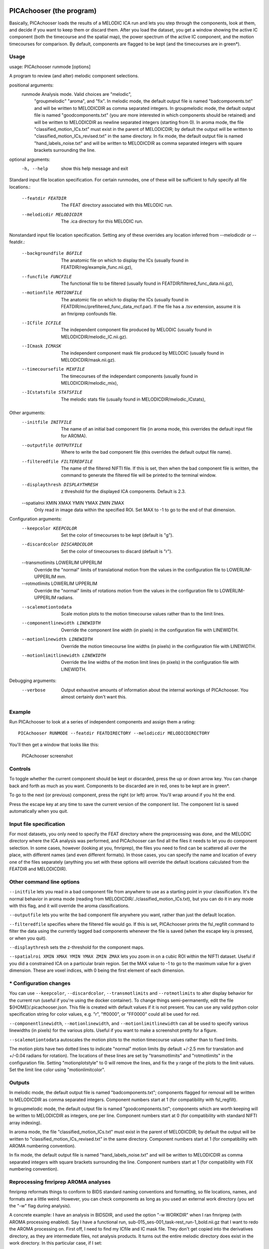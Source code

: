PICAchooser (the program)
=========================

Basically, PICAchooser loads the results of a MELODIC ICA run and lets
you step through the components, look at them, and decide if you want to
keep them or discard them. After you load the dataset, you get a window
showing the active IC component (both the timecourse and the spatial
map), the power spectrum of the active IC component, and the motion
timecourses for comparison. By default, components are flagged to be
kept (and the timecourses are in green\*).


Usage
-----

usage: PICAchooser runmode [options]

A program to review (and alter) melodic component selections.

positional arguments:
  runmode               Analysis mode. Valid choices are "melodic",
                        "groupmelodic" "aroma", and "fix". In
                        melodic mode, the default output file is
                        named "badcomponents.txt" and will be
                        written to MELODICDIR as comma separated
                        integers. In groupmelodic mode, the default
                        output file is named "goodcomponents.txt"
                        (you are more interested in which components
                        should be retained) and will be written to
                        MELODICDIR as newline separated integers
                        (starting from 0). In aroma mode, the file
                        "classified_motion_ICs.txt" must exist in
                        the parent of MELODICDIR; by default the
                        output will be written to
                        "classified_motion_ICs_revised.txt" in the
                        same directory. In fix mode, the default
                        output file is named "hand_labels_noise.txt"
                        and will be written to MELODICDIR as comma
                        separated integers with square brackets
                        surrounding the line.

optional arguments:
  -h, --help            show this help message and exit

Standard input file location specification.  For certain runmodes, 
one of these will be sufficient to fully specify all file locations.:
  --featdir FEATDIR     The FEAT directory associated with this
                        MELODIC run.
  --melodicdir MELODICDIR
                        The .ica directory for this MELODIC run.

Nonstandard input file location specification.  Setting any 
of these overrides any location inferred from --melodicdir or --featdir.:
  --backgroundfile BGFILE
                        The anatomic file on which to display the
                        ICs (usually found in
                        FEATDIR/reg/example_func.nii.gz),
  --funcfile FUNCFILE   The functional file to be filtered (usually
                        found in FEATDIR/filtered_func_data.nii.gz),
  --motionfile MOTIONFILE
                        The anatomic file on which to display the
                        ICs (usually found in
                        FEATDIR/mc/prefiltered_func_data_mcf.par).
                        If the file has a .tsv extension, assume it
                        is an fmriprep confounds file.
  --ICfile ICFILE       The independent component file produced by
                        MELODIC (usually found in
                        MELODICDIR/melodic_IC.nii.gz).
  --ICmask ICMASK       The independent component mask file produced
                        by MELODIC (usually found in
                        MELODICDIR/mask.nii.gz).
  --timecoursefile MIXFILE
                        The timecourses of the independant
                        components (usually found in
                        MELODICDIR/melodic_mix),
  --ICstatsfile STATSFILE
                        The melodic stats file (usually found in
                        MELODICDIR/melodic_ICstats),

Other arguments:
  --initfile INITFILE   The name of an initial bad component file
                        (in aroma mode, this overrides the default
                        input file for AROMA).
  --outputfile OUTPUTFILE
                        Where to write the bad component file (this
                        overrides the default output file name).
  --filteredfile FILTEREDFILE
                        The name of the filtered NIFTI file. If this
                        is set, then when the bad component file is
                        written, the command to generate the
                        filtered file will be printed to the
                        terminal window.
  --displaythresh DISPLAYTHRESH
                        z threshold for the displayed ICA
                        components. Default is 2.3.
  --spatialroi XMIN XMAX YMIN YMAX ZMIN ZMAX
                        Only read in image data within the specified
                        ROI. Set MAX to -1 to go to the end of that
                        dimension.

Configuration arguments:
  --keepcolor KEEPCOLOR
                        Set the color of timecourses to be kept
                        (default is "g").
  --discardcolor DISCARDCOLOR
                        Set the color of timecourses to discard
                        (default is "r").
  --transmotlimits LOWERLIM UPPERLIM
                        Override the "normal" limits of
                        translational motion from the values in the
                        configuration file to LOWERLIM-UPPERLIM mm.
  --rotmotlimits LOWERLIM UPPERLIM
                        Override the "normal" limits of rotations
                        motion from the values in the configuration
                        file to LOWERLIM-UPPERLIM radians.
  --scalemotiontodata   Scale motion plots to the motion timecourse
                        values rather than to the limit lines.
  --componentlinewidth LINEWIDTH
                        Override the component line width (in
                        pixels) in the configuration file with
                        LINEWIDTH.
  --motionlinewidth LINEWIDTH
                        Override the motion timecourse line widths
                        (in pixels) in the configuration file with
                        LINEWIDTH.
  --motionlimitlinewidth LINEWIDTH
                        Override the line widths of the motion limit
                        lines (in pixels) in the configuration file
                        with LINEWIDTH.

Debugging arguments:
  --verbose             Output exhaustive amounts of information
                        about the internal workings of PICAchooser.
                        You almost certainly don't want this.


Example
-------
Run PICAchooser to look at a series of independent components and assign them a rating:
::

    PICAchooser RUNMODE --featdir FEATDIRECTORY --melodicdir MELODICDIRECTORY


You'll then get a window that looks like this:

.. figure:: https://raw.githubusercontent.com/bbfrederick/picachooser/master/images/picachooser_screenshot.png
   :alt: PICAchooser screenshot

   PICAchooser screenshot
Controls
--------

To toggle whether the current component should be kept or discarded,
press the up or down arrow key. You can change back and forth as much as
you want. Components to be discarded are in red, ones to be kept are in
green\*.

To go to the next (or previous) component, press the right (or left)
arrow. You'll wrap around if you hit the end.

Press the escape key at any time to save the current version of the
component list. The component list is saved automatically when you quit.

Input file specification
------------------------

For most datasets, you only need to specify the FEAT directory where the
preprocessing was done, and the MELODIC directory where the ICA analysis
was performed, and PICAchooser can find all the files it needs to let
you do component selection. In some cases, however (looking at you,
fmriprep), the files you need to find can be scattered all over the
place, with different names (and even different formats). In those
cases, you can specify the name and location of every one of the files
separately (anything you set with these options will override the
default locations calculated from the FEATDIR and MELODICDIR).

Other command line options
--------------------------

``--initfile`` lets you read in a bad component file from anywhere to
use as a starting point in your classification. It's the normal behavior
in aroma mode (reading from MELODICDIR/../classified\_motion\_ICs.txt),
but you can do it in any mode with this flag, and it will override the
aroma classifications.

``--outputfile`` lets you write the bad component file anywhere you
want, rather than just the default location.

``--filteredfile`` specifies where the filtered file would go. If this
is set, PICAchooser prints the fsl\_regfilt command to filter the data
using the currently tagged bad components whenever the file is saved
(when the escape key is pressed, or when you quit).

``--displaythresh`` sets the z-threshold for the component maps.

``--spatialroi XMIN XMAX YMIN YMAX ZMIN ZMAX`` lets you zoom in on a
cubic ROI within the NIFTI dataset. Useful if you did a constrained ICA
on a particular brain region. Set the MAX value to -1 to go to the
maximum value for a given dimension. These are voxel indices, with 0
being the first element of each dimension.

\* Configuration changes
------------------------

You can use ``--keepcolor``, ``--discardcolor``, ``--transmotlimits``
and ``--rotmotlimits`` to alter display behavior for the current run
(useful if you're using the docker container). To change things
semi-permanently, edit the file ${HOME}/.picachooser.json. This file is
created with default values if it is not present. You can use any valid
python color specification string for color values, e.g. "r", "ff0000",
or "FF0000" could all be used for red.

``--componentlinewidth``, ``--motionlinewidth``, and
``--motionlimitlinewidth`` can all be used to specify various linewidths
(in pixels) for the various plots. Useful if you want to make a
screenshot pretty for a figure.

``--scalemotiontodata`` autoscales the motion plots to the motion
timecourse values rather than to fixed limits.

The motion plots have two dotted lines to indicate "normal" motion
limits (by default +/-2.5 mm for translation and +/-0.04 radians for
rotation). The locations of these lines are set by "transmotlimits" and
"rotmotlimits" in the configuration file. Setting "motionplotstyle" to 0
will remove the lines, and fix the y range of the plots to the limit
values. Set the limit line color using "motionlimitcolor".

Outputs
-------

In melodic mode, the default output file is named "badcomponents.txt";
components flagged for removal will be written to MELODICDIR as comma
separated integers. Component numbers start at 1 (for compatibility with
fsl\_regfilt).

In groupmelodic mode, the default output file is named
"goodcomponents.txt"; components which are worth keeping will be written
to MELODICDIR as integers, one per line. Component numbers start at 0
(for compatibility with standard NIFTI array indexing).

In aroma mode, the file "classified\_motion\_ICs.txt" must exist in the
parent of MELODICDIR; by default the output will be written to
"classified\_motion\_ICs\_revised.txt" in the same directory. Component
numbers start at 1 (for compatibility with AROMA numbering convention).

In fix mode, the default output file is named "hand\_labels\_noise.txt"
and will be written to MELODICDIR as comma separated integers with
square brackets surrounding the line. Component numbers start at 1 (for
compatibility with FIX numbering convention).

Reprocessing fmriprep AROMA analyses
------------------------------------

fmriprep reformats things to conform to BIDS standard naming conventions
and formatting, so file locations, names, and formats are a little
weird. However, you can check components as long as you used an external
work directory (you set the "-w" flag during analysis).

A concrete example: I have an analysis in BIDSDIR, and used the option
"-w WORKDIR" when I ran fmriprep (with AROMA processing enabled). Say I
have a functional run, sub-015\_ses-001\_task-rest\_run-1\_bold.nii.gz
that I want to redo the AROMA processing on. First off, I need to find
my ICfile and IC mask file. They don't get copied into the derivatives
directory, as they are intermediate files, not analysis products. It
turns out the entire melodic directory does exist in the work directory.
In this particular case, if I set:

``--melodicdir ${WORKDIR}/fmriprep_wf/single_subject_015_wf/func_preproc_ses_001_task_rest_run_1_wf/ica_aroma_wf/melodic``

then PICAchooser can find the ICfile and ICmask.

The background file is also in this directory:

``--backgroundfile ${WORKDIR}/fmriprep_wf/single_subject_015_wf/func_preproc_ses_001_task_rest_run_1_wf/ica_aroma_wf/melodic/mean.nii.gz``

Everything else can be found in the functional output directory for this
session:

``FUNCDIR=${BIDSDIR}/derivatives/fmriprep/sub-015/ses-001/func``

By setting the following options:

``--initfile ${FUNCDIR}/sub-015_ses-001_task-rest_run-1_AROMAnoiseICs.csv --funcfile ${FUNCDIR}/sub-015_ses-001_task-rest_run-1_space-MNI152NLin6Asym_desc-preproc_bold.nii.gz --motionfile ${FUNCDIR}/sub-015_ses-001_task-rest_run-1_desc-confounds_regressors.tsv``

As a bonus, if you also set:

``--filteredfile ${FUNCDIR}/sub-015_ses-001_task-rest_run-1_space-MNI152NLin6Asym_desc-AROMAnonaggr_bold.nii.gz``

Then when you save your bad component file, you'll see the command
necessary to refilter your data printed to the terminal window. I
haven't investigated far enough to know when the smoothing implied in
the name of the exisiting filtered file comes from, so there may be some
other steps to get to exactly the output you'd get from fmriprep...

melodicomp
==========

melodicomp handles a slightly different task - its job is to allow for
rapid comparison of two melodic analyses. In this case, you want to
match components between the two analyses (the chances that you'll get
the same components in the same order between two analyses is basicaly
zero, so you need to match them up). We do this with a spatial
cross-correlation - higher cross-correlation means the the components
look more like each other. This works surprisingly well. We then display
the components side by side.

Usage
-----

usage: melodicomp ICfile1 ICfile2 [options]
melodicomp: error: the following arguments are required: ICfile1, ICfile2
usage: melodicomp ICfile1 ICfile2 [options]

A program to compare two sets of melodic components.

positional arguments:
  ICfile1               The first IC component file. This will be
                        the exemplar, and for each component, the
                        closest component in ICfile2 will be
                        selected for comparison.
  ICfile2               The second IC component file. Components in
                        this file will be selected to match
                        components in ICfile1.

optional arguments:
  -h, --help            show this help message and exit

Nonstandard input file location specification.  Setting these overrides the locations assumed from ICfile1.:
  --backgroundfile BGFILE
                        The anatomic file on which to display the
                        ICs (by default assumes a file called
                        'mean.nii.gz' in the same directory as
                        ICfile1.))
  --maskfile ICMASK     The independent component mask file produced
                        by MELODIC (by default assumes a file called
                        'mask.nii.gz' in the same directory as
                        ICfile1.)
  --ICstatsfile1 STATSFILE
                        The melodic stats file (by default called
                        'melodic_ICstats' in the same directory as
                        ICfile1),
  --ICstatsfile2 STATSFILE
                        The melodic stats file (by default called
                        'melodic_ICstats' in the same directory as
                        ICfile2),

Other arguments:
  --corrthresh CORRTHRESH
                        z threshold for the displayed ICA
                        components. Default is 2.3.
  --outputfile OUTPUTFILE
                        Where to write the list of corresponding
                        components (default is
                        'correspondingcomponents.txt' in the same
                        directory as ICfile1
  --sortedfile SORTEDFILE
                        Save the components in ICfile2, sorted to
                        match the components of ICfile1, in the file
                        SORTEDFILE.
  --spatialroi XMIN XMAX YMIN YMAX ZMIN ZMAX
                        Only read in image data within the specified
                        ROI. Set MAX to -1 to go to the end of that
                        dimension.
  --displaythresh DISPLAYTHRESH
                        z threshold for the displayed ICA
                        components. Default is 2.3.
  --label1 LABEL1       Label to give to file 1 components in
                        display. Default is 'File 1'.
  --label2 LABEL2       Label to give to file 2 components in
                        display. Default is 'File 2'.

Debugging arguments:
  --verbose             Output exhaustive amounts of information
                        about the internal workings of melodicomp.
                        You almost certainly don't want this.


Controls
--------

As with PICAchooser, this is all keyboard driven. Use the right and left
arrows to step through components. In melodicomp, the first file
specified on the command line is considered the reference file - we go
through all the components of that file and display them on the left,
and show the component from the second file that matches best on the
right. The number of components in the files do NOT have to match (but
their spatial dimensions, voxel sizes, and background images do). Using
the up and down arrows toggles between sorting based on the native order
of components in file 1, and sorting in descending order of
cross-correlation coefficient. Use the "a", "c", and "s" keys to switch
between axial, coronal, and sagittal views. "b" is for blink - this
swaps the right and left images. It takes essentially no time, so it
makes it very clear how and where the components are changing. Try it!

By default, pairs of components with correlation coefficients lower than
0.5 are considered poor matches, and are indicated with red text in the
annotations. The correlation threshold can be set on the command line.

Output
------

On exit (or when you hit escape), melodicomp will output a text file
with the component of the first melodic file , the matching component
from the second file, and the correlation coefficient between them on
each line. Component numbers start from 0. The order of lines in the
file is the same as the current sort order in the GUI.


rtgrader
========

rtgrader is my attempt at letting you quickly run through a bunch of rapidtide 
analyses and see which ones worked and which did not.  This requires you  
to have a pretty good sense of what you're looking for (which, as far as I 
can tell, means you have to be me, but whatever.  I wrote it for me).


Usage
-----

usage: rtgrader lagtimes strengths labels [options]

A program to review (and rate) rapidtide analyses.

positional arguments:
  lagtimes              A 4D NIFTI file of concatenated maxtime_map.nii.gz
                        files from a group of rapidtide analyses.  These
                        obviously all have to be at the same resolution, orentation,
                        and coordinate system (e.g. MNI152NLin6Asm).


  strengths             A 4D NIFTI file of concatenated maxcorr_map.nii.gz
                        files from a group of rapidtide analyses.  These
                        have to match the lagtimes file in resolution, orientation,
                        coordinate system, and order.

  labels                A text file, one entry per line, of unique descriptions
                        of the datasets in the lagtimes and strengths files so you
                        know which dataset is which.

optional arguments:
  -h, --help            show this help message and exit

Other arguments:
  --startindex INDEX    The index to start at (0-based).

  --mapmask MASKFILE    The 3D or 4D NIFTI to mask all maps.

  --spatialroi XMIN XMAX YMIN YMAX ZMIN ZMAX
                        Only read in image data within the specified ROI. 
                        Set MAX to -1 to go to the end of that dimension.

  --outputroot OUTPUTROOT
                        Root name for reading and writing the lists of good 
                        and bad component indices (default is 'rtgrader', 
                        resulting in 'rtgrader_goodindices.txt' and 
                        'rtgrader_badindices.txt')in the current working directory.

  --lagrange MINLAG MAXLAG
                        Lag time range to display. Default is -5.0 to 10.0.

  --strengthrange MINSTRENGTH MAXSTRENGTH
                        Strength range to display. Default is 0.0 to 0.75.

Miscellaneous arguments:
  --version             show program's version number and exit
  --detailedversion     show program's version number and exit

Debugging arguments:
  --verbose             Output exhaustive amounts of information about 
                        the internal workings of rtgrader. You almost 
                        certainly don't want this.

